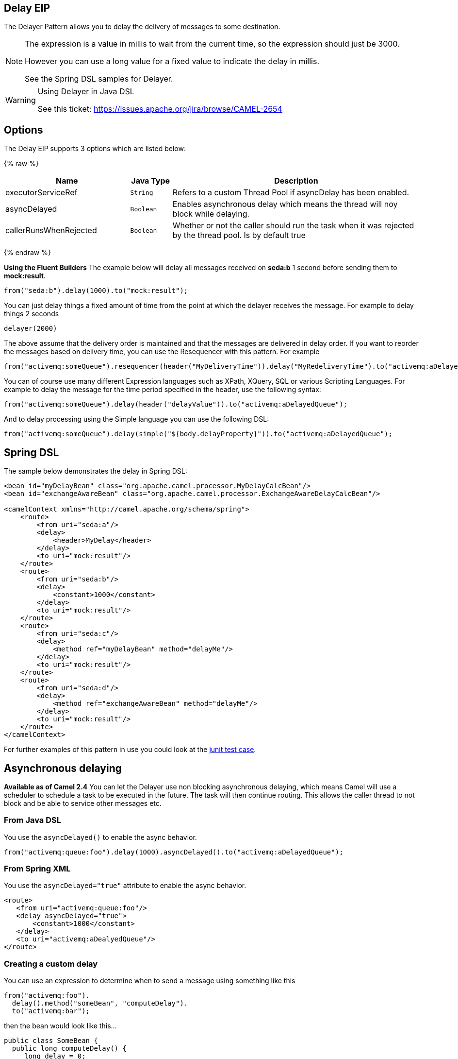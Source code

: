 ## Delay EIP
The Delayer Pattern allows you to delay the delivery of messages to some destination.

[NOTE]
====
The expression is a value in millis to wait from the current time, so the expression should just be 3000.

However you can use a long value for a fixed value to indicate the delay in millis.

See the Spring DSL samples for Delayer.
====

[WARNING]
.Using Delayer in Java DSL
====
See this ticket: link:https://issues.apache.org/jira/browse/CAMEL-2654[https://issues.apache.org/jira/browse/CAMEL-2654]
====

## Options

// eip options: START
The Delay EIP supports 3 options which are listed below:

{% raw %}
[width="100%",cols="3,1m,6",options="header"]
|=======================================================================
| Name | Java Type | Description
| executorServiceRef | String | Refers to a custom Thread Pool if asyncDelay has been enabled.
| asyncDelayed | Boolean | Enables asynchronous delay which means the thread will noy block while delaying.
| callerRunsWhenRejected | Boolean | Whether or not the caller should run the task when it was rejected by the thread pool. Is by default true
|=======================================================================
{% endraw %}
// eip options: END

*Using the Fluent Builders*
The example below will delay all messages received on *seda:b* 1 second before sending them to *mock:result*.

[source,java]
--------------------------------------------------------
from("seda:b").delay(1000).to("mock:result");
--------------------------------------------------------

You can just delay things a fixed amount of time from the point at which the delayer receives the message. For example to delay things 2 seconds

[source,java]
--------------------------------------------------------
delayer(2000)
--------------------------------------------------------

The above assume that the delivery order is maintained and that the messages are delivered in delay order. If you want to reorder the messages based on delivery time, you can use the Resequencer with this pattern. For example

[source,java]
--------------------------------------------------------
from("activemq:someQueue").resequencer(header("MyDeliveryTime")).delay("MyRedeliveryTime").to("activemq:aDelayedQueue");
--------------------------------------------------------

You can of course use many different Expression languages such as XPath, XQuery, SQL or various Scripting Languages. For example to delay the message for the time period specified in the header, use the following syntax:

[source,java]
--------------------------------------------------------
from("activemq:someQueue").delay(header("delayValue")).to("activemq:aDelayedQueue");
--------------------------------------------------------

And to delay processing using the Simple language you can use the following DSL:

[source,java]
--------------------------------------------------------
from("activemq:someQueue").delay(simple("${body.delayProperty}")).to("activemq:aDelayedQueue");
--------------------------------------------------------

## Spring DSL
The sample below demonstrates the delay in Spring DSL:

[source,xml]
--------------------------------------------------------
<bean id="myDelayBean" class="org.apache.camel.processor.MyDelayCalcBean"/>
<bean id="exchangeAwareBean" class="org.apache.camel.processor.ExchangeAwareDelayCalcBean"/>

<camelContext xmlns="http://camel.apache.org/schema/spring">
    <route>
        <from uri="seda:a"/>
        <delay>
            <header>MyDelay</header>
        </delay>
        <to uri="mock:result"/>
    </route>
    <route>
        <from uri="seda:b"/>
        <delay>
            <constant>1000</constant>
        </delay>
        <to uri="mock:result"/>
    </route>
    <route>
        <from uri="seda:c"/>
        <delay>
            <method ref="myDelayBean" method="delayMe"/>
        </delay>
        <to uri="mock:result"/>
    </route>
    <route>
        <from uri="seda:d"/>
        <delay>
            <method ref="exchangeAwareBean" method="delayMe"/>
        </delay>
        <to uri="mock:result"/>
    </route>
</camelContext>
--------------------------------------------------------

For further examples of this pattern in use you could look at the link:http://svn.apache.org/viewvc/camel/trunk/camel-core/src/test/java/org/apache/camel/processor/DelayerTest.java?view=markup[junit test case].

## Asynchronous delaying
*Available as of Camel 2.4*
You can let the Delayer use non blocking asynchronous delaying, which means Camel will use a scheduler to schedule a task to be executed in the future. The task will then continue routing. This allows the caller thread to not block and be able to service other messages etc.

### From Java DSL
You use the `asyncDelayed()` to enable the async behavior.

[source,java]
--------------------------------------------------------
from("activemq:queue:foo").delay(1000).asyncDelayed().to("activemq:aDelayedQueue");
--------------------------------------------------------

### From Spring XML
You use the `asyncDelayed="true"` attribute to enable the async behavior.

[source,xml]
--------------------------------------------------------
<route>
   <from uri="activemq:queue:foo"/>
   <delay asyncDelayed="true">
       <constant>1000</constant>
   </delay>
   <to uri="activemq:aDealyedQueue"/>
</route>
--------------------------------------------------------

### Creating a custom delay
You can use an expression to determine when to send a message using something like this

[source,java]
--------------------------------------------------------
from("activemq:foo").
  delay().method("someBean", "computeDelay").
  to("activemq:bar");
--------------------------------------------------------

then the bean would look like this...

[source,java]
--------------------------------------------------------
public class SomeBean {
  public long computeDelay() {
     long delay = 0;
     // use java code to compute a delay value in millis
     return delay;
 }
}
--------------------------------------------------------

## Using This Pattern
If you would like to use this EIP Pattern then please read the Getting Started, you may also find the Architecture useful particularly the description of Endpoint and URIs. Then you could try out some of the Examples first before trying this pattern out.

## See Also
Delay Interceptor
